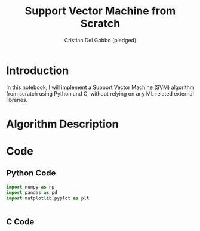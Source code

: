 #+TITLE: Support Vector Machine from Scratch
#+AUTHOR: Cristian Del Gobbo (pledged)
#+STARTUP: overview hideblocks indent
#+property: header-args:python :python python3 :session *Python* :results output :exports both :noweb yes :tangle yes:

* Introduction
In this notebook, I will implement a Support Vector Machine (SVM) algorithm 
from scratch using Python and C, without relying on any ML related external libraries.
* Algorithm Description
* Code
** Python Code
#+begin_src python :python python3 :results output
import numpy as np
import pandas as pd
import matplotlib.pyplot as plt


#+end_src

#+RESULTS:
: Hello

** C Code
